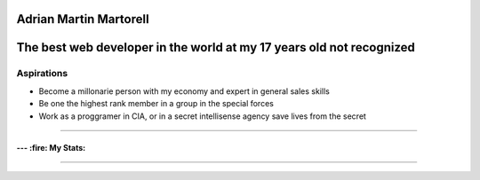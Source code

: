 Adrian Martin Martorell
=======================

The best web developer in the world at my 17 years old not recognized
========================

Aspirations
-------------
- Become a millonarie person with my economy and expert in general sales skills
- Be one the highest rank member in a group in the special forces
- Work as a proggramer in CIA, or in a secret intellisense agency save lives from the secret

.. raw:: html

    <p align="center">
      <a href="https://medium.com/@he0780070/how-to-become-the-best-self-taught-programmer-ba5d72d3be4e">
      <img width="240px" height="120px" src="https://github.com/HarryEddward/HarryEddward/blob/main/media/history.png">
      </a>
    </p>


==============




--- :fire: My Stats:
~~~~~~~~~~~~~~~~~~~~~~~~


.. image:: https://github-readme-streak-stats.herokuapp.com/?user=HarryEddward&theme=vision-friendly-dark
   :alt: My GitHub Stats
   :align: center

.. _GitHub Stats: https://github.com/HarryEddward/github-readme-stats

.. image:: https://github-readme-stats.vercel.app/api/top-langs/?username=HarryEddward&layout=compact&theme=vision-friendly-dark
   :alt: Top Languages
   :target: https://github.com/HarryEddward/github-readme-stats
   :align: center





.. image:: https://github-readme-stats.vercel.app/api?username=HarryEddward
    :alt: Top Languages
    :target: https://github.com/HarryEddward/github-readme-stats
    :align: center


==============


.. raw:: html

    <p align="center">
      <a href="https://www.instagram.com/__adrian__martin__/"><b>Instagram</b></a> ·
      <a href="https://pypi.org/user/AdriaMartin/"><b>PyPi</b></a> ·
      <a href="https://gravatar.com/au7812ooae32"><b>Profile</b></a> ·
      <a href="https://github.com/HarryEddward/to_literal"><b>Github</b></a>
    </p>

